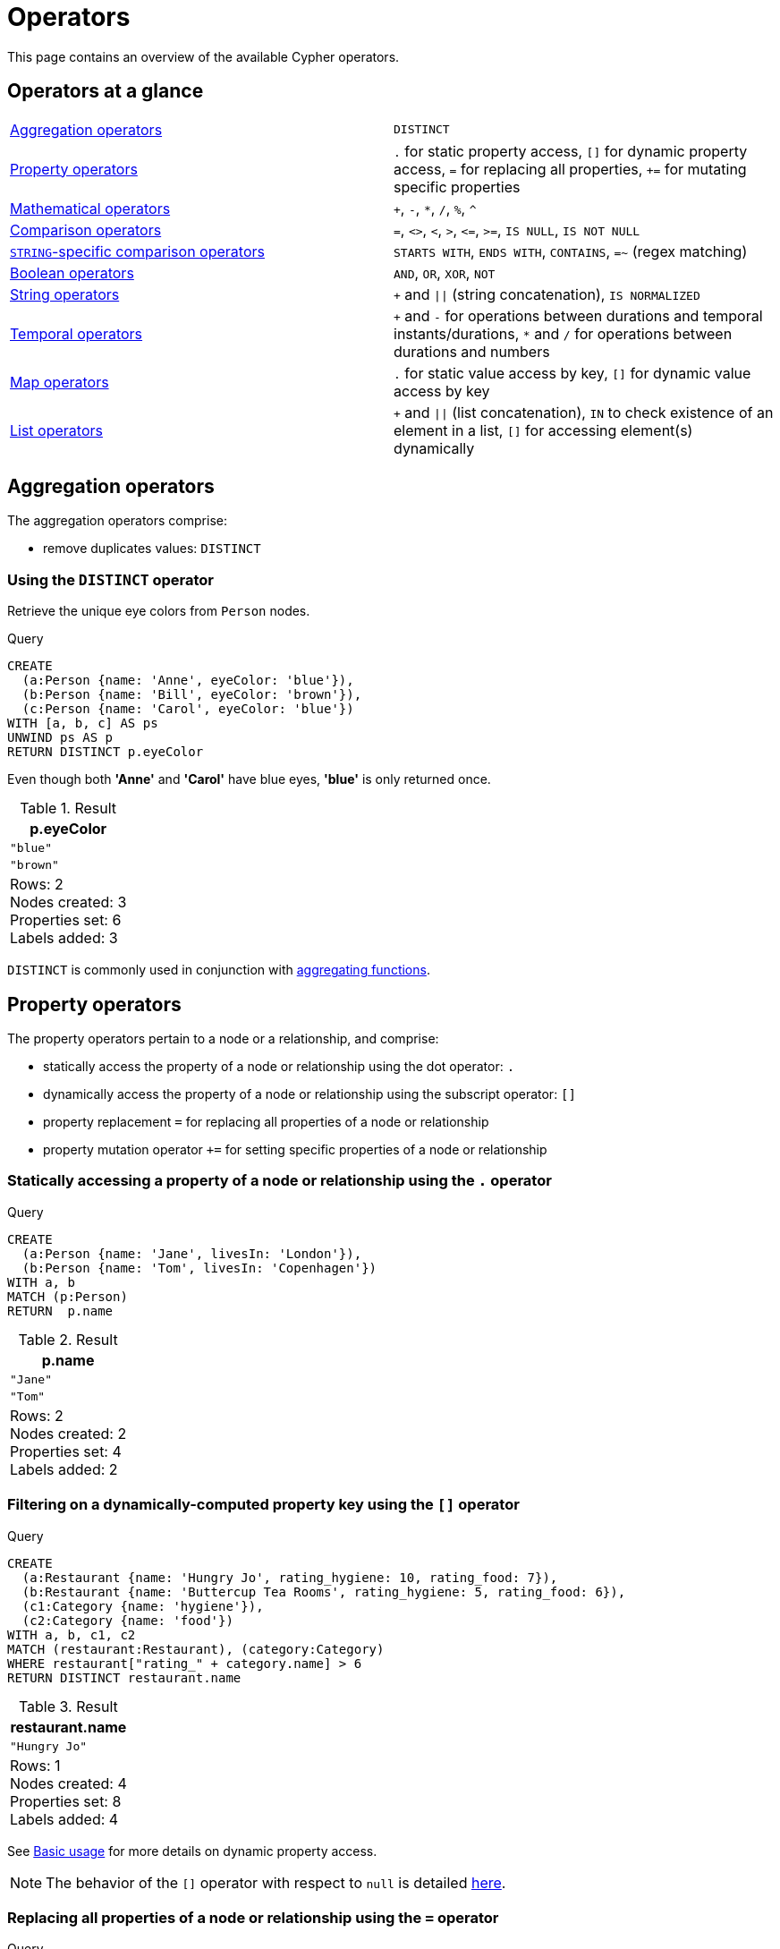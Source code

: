 :description: This section contains an overview of operators.
[[query-operators]]
= Operators

This page contains an overview of the available Cypher operators.

[[query-operators-summary]]
== Operators at a glance


[subs=none]
|===
| xref::syntax/operators.adoc#query-operators-aggregation[Aggregation operators] | `DISTINCT`
| xref::syntax/operators.adoc#query-operators-property[Property operators] | `.` for static property access, `[]` for dynamic property access, `=` for replacing all properties, `+=` for mutating specific properties
| xref::syntax/operators.adoc#query-operators-mathematical[Mathematical operators] | `+`, `-`, `*`, `/`, `%`, `^`
| xref::syntax/operators.adoc#query-operators-comparison[Comparison operators]     | `+=+`, `+<>+`, `+<+`, `+>+`, `+<=+`, `+>=+`, `IS NULL`, `IS NOT NULL`
| xref::syntax/operators.adoc#query-operators-comparison[`STRING`-specific comparison operators] | `STARTS WITH`, `ENDS WITH`, `CONTAINS`, `=~` (regex matching)
| xref::syntax/operators.adoc#query-operators-boolean[Boolean operators] | `AND`, `OR`, `XOR`, `NOT`
| xref::syntax/operators.adoc#query-operators-string[String operators]   | `+` and `\|\|` (string concatenation), `IS NORMALIZED`
| xref::syntax/operators.adoc#query-operators-temporal[Temporal operators]   | `+` and `-` for operations between durations and temporal instants/durations, `*` and `/` for operations between durations and numbers
| xref::syntax/operators.adoc#query-operators-map[Map operators]       |  `.` for static value access by key, `[]` for dynamic value access by key
| xref::syntax/operators.adoc#query-operators-list[List operators]       | `+` and `\|\|` (list concatenation), `IN` to check existence of an element in a list, `[]` for accessing element(s) dynamically
|===


[[query-operators-aggregation]]
== Aggregation operators

The aggregation operators comprise:

* remove duplicates values: `DISTINCT`

[[syntax-using-the-distinct-operator]]
=== Using the `DISTINCT` operator

Retrieve the unique eye colors from `Person` nodes.

.Query
[source, cypher]
----
CREATE
  (a:Person {name: 'Anne', eyeColor: 'blue'}),
  (b:Person {name: 'Bill', eyeColor: 'brown'}),
  (c:Person {name: 'Carol', eyeColor: 'blue'})
WITH [a, b, c] AS ps
UNWIND ps AS p
RETURN DISTINCT p.eyeColor
----

Even though both *'Anne'* and *'Carol'* have blue eyes, *'blue'* is only returned once.

.Result
[role="queryresult",options="header,footer",cols="1*<m"]
|===
| +p.eyeColor+
| +"blue"+
| +"brown"+
1+d|Rows: 2 +
Nodes created: 3 +
Properties set: 6 +
Labels added: 3
|===

`DISTINCT` is commonly used in conjunction with xref::functions/aggregating.adoc[aggregating functions].


[[query-operators-property]]
== Property operators

The property operators pertain to a node or a relationship, and comprise:

* statically access the property of a node or relationship using the dot operator: `.`
* dynamically access the property of a node or relationship using the subscript operator: `[]`
* property replacement `=` for replacing all properties of a node or relationship
* property mutation operator `+=` for setting specific properties of a node or relationship


[[syntax-accessing-the-property-of-a-node-or-relationship]]
=== Statically accessing a property of a node or relationship using the `.` operator

////
[source, cypher, role=test-setup]
----
Match (a:Person) delete a;
----
////

.Query
[source, cypher]
----
CREATE
  (a:Person {name: 'Jane', livesIn: 'London'}),
  (b:Person {name: 'Tom', livesIn: 'Copenhagen'})
WITH a, b
MATCH (p:Person)
RETURN  p.name
----

.Result
[role="queryresult",options="header,footer",cols="1*<m"]
|===
| +p.name+
| +"Jane"+
| +"Tom"+
1+d|Rows: 2 +
Nodes created: 2 +
Properties set: 4 +
Labels added: 2
|===


[[syntax-filtering-on-a-dynamically-computed-property-key]]
=== Filtering on a dynamically-computed property key using the `[]` operator

.Query
[source, cypher]
----
CREATE
  (a:Restaurant {name: 'Hungry Jo', rating_hygiene: 10, rating_food: 7}),
  (b:Restaurant {name: 'Buttercup Tea Rooms', rating_hygiene: 5, rating_food: 6}),
  (c1:Category {name: 'hygiene'}),
  (c2:Category {name: 'food'})
WITH a, b, c1, c2
MATCH (restaurant:Restaurant), (category:Category)
WHERE restaurant["rating_" + category.name] > 6
RETURN DISTINCT restaurant.name
----

.Result
[role="queryresult",options="header,footer",cols="1*<m"]
|===
| +restaurant.name+
| +"Hungry Jo"+
1+d|Rows: 1 +
Nodes created: 4 +
Properties set: 8 +
Labels added: 4
|===

See xref::clauses/where.adoc#query-where-basic[Basic usage] for more details on dynamic property access.

[NOTE]
====
The behavior of the `[]` operator with respect to `null` is detailed xref::values-and-types/working-with-null.adoc#cypher-null-bracket-operator[here].
====


[[syntax-property-replacement-operator]]
=== Replacing all properties of a node or relationship using the `=` operator

.Query
[source, cypher]
----
CREATE (a:Person {name: 'Sofia', age: 20})
WITH a
MATCH (p:Person {name: 'Sofia'})
SET p = {name: 'Ellen', livesIn: 'London'}
RETURN p.name, p.age, p.livesIn
----

All the existing properties on the node are replaced by those provided in the map; i.e. the `name` property is updated from `Sofia` to `Ellen`, the `age` property is deleted, and the `livesIn` property is added.

.Result
[role="queryresult",options="header,footer",cols="3*<m"]
|===
| +p.name+ | +p.age+ | +p.livesIn+
| +"Ellen"+ | +<null>+ | +"London"+
3+d|Rows: 1 +
Nodes created: 1 +
Properties set: 5 +
Labels added: 1
|===

See xref::clauses/set.adoc#set-replace-properties-using-map[Replace all properties using a map and `=`] for more details on using the property replacement operator `=`.


[[syntax-property-mutation-operator]]
=== Mutating specific properties of a node or relationship using the `+=` operator

.Query
[source, cypher]
----
CREATE (a:Person {name: 'Sofia', age: 20})
WITH a
MATCH (p:Person {name: 'Sofia'})
SET p += {name: 'Ellen', livesIn: 'London'}
RETURN p.name, p.age, p.livesIn
----

The properties on the node are updated as follows by those provided in the map: the `name` property is updated from `Sofia` to `Ellen`, the `age` property is left untouched, and the `livesIn` property is added.

.Result
[role="queryresult",options="header,footer",cols="3*<m"]
|===
| +p.name+ | +p.age+ | +p.livesIn+
| +"Ellen"+ | +20+ | +"London"+
3+d|Rows: 1 +
Nodes created: 1 +
Properties set: 4 +
Labels added: 1
|===

See xref::clauses/set.adoc#set-setting-properties-using-map[Mutate specific properties using a map and `+=`] for more details on using the property mutation operator `+=`.


[[query-operators-mathematical]]
== Mathematical operators

The mathematical operators comprise:

* addition: `+`
* subtraction or unary minus: `-`
* multiplication: `*`
* division: `/`
* modulo division: `%`
* exponentiation: `^`


[[syntax-using-the-exponentiation-operator]]
=== Using the exponentiation operator `^`

.Query
[source, cypher]
----
WITH 2 AS number, 3 AS exponent
RETURN number ^ exponent AS result
----

.Result
[role="queryresult",options="header,footer",cols="1*<m"]
|===
| +result+
| +8.0+
1+d|Rows: 1
|===


[[syntax-using-the-unary-minus-operator]]
=== Using the unary minus operator `-`

.Query
[source, cypher]
----
WITH -3 AS a, 4 AS b
RETURN b - a AS result
----

.Result
[role="queryresult",options="header,footer",cols="1*<m"]
|===
| +result+
| +7+
1+d|Rows: 1
|===


[[query-operators-comparison]]
== Comparison operators

The comparison operators comprise:

* equality: `+=+`
* inequality: `+<>+`
* less than: `+<+`
* greater than: `+>+`
* less than or equal to: `+<=+`
* greater than or equal to: `+>=+`
* `IS NULL`
* `IS NOT NULL`


[[query-operator-comparison-string-specific]]
=== `STRING`-specific comparison operators comprise:

* `STARTS WITH`: perform case-sensitive prefix searching on `STRING` values.
* `ENDS WITH`: perform case-sensitive suffix searching on `STRING` values.
* `CONTAINS`: perform case-sensitive inclusion searching in `STRING` values.
* `=~`: regular expression for matching a pattern.

[[syntax-comparing-two-numbers]]
=== Comparing two numbers

.Query
[source, cypher]
----
WITH 4 AS one, 3 AS two
RETURN one > two AS result
----

.Result
[role="queryresult",options="header,footer",cols="1*<m"]
|===
| +result+
| +true+
1+d|Rows: 1
|===

See xref::syntax/operators.adoc#cypher-comparison[] for more details on the behavior of comparison operators, and xref::clauses/where.adoc#query-where-ranges[Using ranges] for more examples showing how these may be used.


[[syntax-using-starts-with-to-filter-names]]
=== Using `STARTS WITH` to filter names

.Query
[source, cypher]
----
WITH ['John', 'Mark', 'Jonathan', 'Bill'] AS somenames
UNWIND somenames AS names
WITH names AS candidate
WHERE candidate STARTS WITH 'Jo'
RETURN candidate
----

.Result
[role="queryresult",options="header,footer",cols="1*<m"]
|===
| +candidate+
| +"John"+
| +"Jonathan"+
1+d|Rows: 2
|===

xref::clauses/where.adoc#query-where-string[`STRING` matching] contains more information regarding the `STRING`-specific comparison operators as well as additional examples illustrating the usage thereof.


[[cypher-comparison]]
=== Equality and comparison of values

==== Equality

Cypher supports comparing values (see xref::values-and-types/property-structural-constructed.adoc[]) by equality using the `=` and `<>` operators.

Values of the same type are only equal if they are the same identical value (e.g. `3 = 3` and `"x" <> "xy"`).

Maps are only equal if they map exactly the same keys to equal values and lists are only equal if they contain the same sequence of equal values (e.g. `[3, 4] = [1+2, 8/2]`).

Values of different types are considered as equal according to the following rules:

* Paths are treated as lists of alternating nodes and relationships and are equal to all lists that contain that very same sequence of nodes and relationships.
* Testing any value against `null` with both the `=` and the `<>` operators always evaluates to `null`.
This includes `null = null` and `null <> null`.
The only way to reliably test if a value `v` is `null` is by using the special `v IS NULL`, or `v IS NOT NULL`, equality operators.
`v IS NOT NULL` is equivalent to `NOT(v IS NULL)`.

All other combinations of types of values cannot be compared with each other.
Especially, nodes, relationships, and literal maps are incomparable with each other.

It is an error to compare values that cannot be compared.


[[cypher-ordering]]
=== Ordering and comparison of values

The comparison operators `+<=+`, `+<+` (for ascending) and `+>=+`, `+>+` (for descending) are used to compare values for ordering.
The following points give some details on how the comparison is performed.

* Numerical values are compared for ordering using numerical order (e.g. `3 < 4` is true).
* All comparability tests (`+<+`, `+<=+`, `+>+`, `+>=+`) with `java.lang.Double.NaN` evaluate as false.
For example, `1 > b` and `1 < b` are both false when b is NaN.
* String values are compared for ordering using lexicographic order (e.g. `"x" < "xy"`).
* Boolean values are compared for ordering such that `false < true`.
* *Comparison* of spatial values:
 ** Point values can only be compared within the same Coordinate Reference System (CRS) -- otherwise, the result will be `null`.
 ** For two points `a` and `b` within the same CRS, `a` is considered to be greater than `b` if `a.x > b.x` and `a.y > b.y` (and `a.z > b.z` for 3D points).
 ** `a` is considered less than `b` if `a.x < b.x` and `a.y < b.y` (and `a.z < b.z` for 3D points).
 ** If none if the above is true, the points are considered incomparable and any comparison operator between them will return `null`.
* *Ordering* of spatial values:
 ** `ORDER BY` requires all values to be orderable.
 ** Points are ordered after arrays and before temporal types.
 ** Points of different CRS are ordered by the CRS code (the value of SRID field). For the currently supported set of xref::values-and-types/spatial.adoc#cypher-spatial-crs[Coordinate Reference Systems] this means the order: 4326, 4979, 7302, 9157
 ** Points of the same CRS are ordered by each coordinate value in turn, `x` first, then `y` and finally `z`.
 ** Note that this order is different to the order returned by the spatial index, which will be the order of the space filling curve.
* *Comparison* of temporal values:
 ** xref::values-and-types/temporal.adoc#cypher-temporal-instants[Temporal instant values] are comparable within the same type.
 An instant is considered less than another instant if it occurs before that instant in time, and it is considered greater than if it occurs after.
 ** Instant values that occur at the same point in time -- but that have a different time zone -- are not considered equal, and must therefore be ordered in some predictable way.
 Cypher prescribes that, after the primary order of point in time, instant values be ordered by effective time zone offset, from west (negative offset from UTC) to east (positive offset from UTC).
 This has the effect that times that represent the same point in time will be ordered with the time with the earliest local time first.
 If two instant values represent the same point in time, and have the same time zone offset, but a different named time zone (this is possible for _DateTime_ only, since _Time_ only has an offset), these values are not considered equal, and ordered by the time zone identifier, alphabetically, as its third ordering component.
 If the type, point in time, offset, and time zone name are all equal, then the values are equal, and any difference in order is impossible to observe.
 ** xref::values-and-types/temporal.adoc#cypher-temporal-durations[_Duration_] values cannot be compared, since the length of a _day_, _month_ or _year_ is not known without knowing which _day_, _month_ or _year_ it is.
 Since _Duration_ values are not comparable, the result of applying a comparison operator between two _Duration_ values is `null`.
* *Ordering* of temporal values:
 ** `ORDER BY` requires all values to be orderable.
 ** Temporal instances are ordered after spatial instances and before strings.
 ** Comparable values should be ordered in the same order as implied by their comparison order.
 ** Temporal instant values are first ordered by type, and then by comparison order within the type.
 ** Since no complete comparison order can be defined for _Duration_ values, we define an order for `ORDER BY` specifically for _Duration_:
 *** _Duration_ values are ordered by normalising all components as if all years were `365.2425` days long (`PT8765H49M12S`), all months were `30.436875` (`1/12` year) days long (`PT730H29M06S`), and all days were `24` hours long footnote:[The `365.2425` days per year comes from the frequency of leap years.
 A leap year occurs on a year with an ordinal number divisible by `4`, that is not divisible by `100`, unless it divisible by `400`.
 This means that over `400` years there are `((365 * 4 + 1) * 25 - 1) * 4 + 1 = 146097` days, which means an average of `365.2425` days per year.].
* Comparing for ordering when one argument is `null` (e.g. `null < 3` is `null`).
* *Ordering* of values with *different* types:
 ** The ordering is, in ascending order, defined according to the following list:
  *** xref::values-and-types/maps.adoc#cypher-literal-maps[`MAP`]
  *** xref::values-and-types/property-structural-constructed.adoc#structural-types[`NODE`]
  *** xref::values-and-types/property-structural-constructed.adoc#structural-types[`RELATIONSHIP`]
  *** xref::values-and-types/lists.adoc[`LIST`]
  *** xref::patterns/concepts.adoc#path-patterns[`PATH`]
  *** xref::values-and-types/temporal.adoc[`ZONED DATETIME`]
  *** xref::values-and-types/temporal.adoc[`LOCAL DATETIME`]
  *** xref::values-and-types/temporal.adoc[`DATE`]
  *** xref::values-and-types/temporal.adoc[`ZONED TIME`]
  *** xref::values-and-types/temporal.adoc[`LOCAL TIME`]
  *** xref::values-and-types/temporal.adoc[`DURATION`]
  *** xref::queries/expressions.adoc#string[`STRING`]
  *** xref::queries/expressions.adoc#boolean[`BOOLEAN`]
  *** Numbers: xref::queries/expressions.adoc#numerical[`INTEGER`, `FLOAT`]
 ** The value `null` is ordered after all other values.
* *Ordering* of constructed type values:
 ** For the xref::values-and-types/property-structural-constructed.adoc#constructed-types[constructed types] (e.g. maps and lists), elements of the containers are compared pairwise for ordering and thus determine the ordering of two container types.
For example, `[1, 'foo', 3]` is ordered before `[1, 2, 'bar']` since `'foo'` is ordered before `2`.


[[cypher-operations-chaining]]
=== Chaining comparison operations

Comparisons can be chained arbitrarily, e.g., `+x < y <= z+` is equivalent to `+x < y AND y <= z+`.

Formally, if `+a, b, c, ..., y, z+` are expressions and `+op1, op2, ..., opN+` are comparison operators, then `+a op1 b op2 c ... y opN z+` is equivalent to `+a op1 b and b op2 c and ... y opN z+`.

Note that `a op1 b op2 c` does not imply any kind of comparison between `a` and `c`, so that, e.g., `x < y > z` is perfectly legal (although perhaps not elegant).

The example:

[source, cypher]
----
MATCH (n) WHERE 21 < n.age <= 30 RETURN n
----

is equivalent to

[source, cypher]
----
MATCH (n) WHERE 21 < n.age AND n.age <= 30 RETURN n
----

Thus, it matches all nodes where the age is between 21 and 30.

This syntax extends to all equality `=` and inequality `<>` comparisons, as well as to chains longer than three.

[NOTE]
====
Chains of `=` and `<>` are treated in a special way in Cypher.

This means that `1=1=true` is equivalent to `1=1 AND 1=true` and not to `(1=1)=true` or `1=(1=true)`.
====

For example:

[source, syntax, role=noplay]
----
a < b = c <= d <> e
----

Is equivalent to:

[source, syntax, role=noplay]
----
a < b AND b = c AND c <= d AND d <> e
----


[[syntax-using-a-regular-expression-to-filter-words]]
=== Using a regular expression with `=~` to filter words

.Query
[source, cypher]
----
WITH ['mouse', 'chair', 'door', 'house'] AS wordlist
UNWIND wordlist AS word
WITH word
WHERE word =~ '.*ous.*'
RETURN word
----

.Result
[role="queryresult",options="header,footer",cols="1*<m"]
|===
| +word+
| +"mouse"+
| +"house"+
1+d|Rows: 2
|===

Further information and examples regarding the use of regular expressions in filtering can be found in xref::clauses/where.adoc#query-where-regex[Regular expressions].


[[query-operators-boolean]]
== Boolean operators

The boolean operators -- also known as logical operators -- comprise:

* conjunction: `AND`
* disjunction: `OR`,
* exclusive disjunction: `XOR`
* negation: `NOT`

Here is the truth table for `AND`, `OR`, `XOR` and `NOT`.

[options="header", cols="^,^,^,^,^,^", width="85%"]
|===
|a | b | a `AND` b | a `OR` b | a `XOR` b | `NOT` a
|`false` | `false` | `false` | `false` | `false` | `true`
|`false` | `null` | `false` | `null` | `null` | `true`
|`false` | `true` | `false` | `true` | `true` | `true`
|`true` | `false` | `false` | `true` | `true` | `false`
|`true` | `null` | `null` | `true` | `null` | `false`
|`true` | `true` | `true` | `true` | `false` | `false`
|`null` | `false` | `false` | `null` | `null` | `null`
|`null` | `null` | `null` | `null` | `null` | `null`
|`null` | `true` | `null` | `true` | `null` | `null`
|===


[[syntax-using-boolean-operators-to-filter-numbers]]
=== Using boolean operators to filter numbers

.Query
[source, cypher]
----
WITH [2, 4, 7, 9, 12] AS numberlist
UNWIND numberlist AS number
WITH number
WHERE number = 4 OR (number > 6 AND number < 10)
RETURN number
----

.Result
[role="queryresult",options="header,footer",cols="1*<m"]
|===
| +number+
| +4+
| +7+
| +9+
1+d|Rows: 3
|===


[[query-operators-string]]
== String operators

The string operators comprise:

* concatenating `STRING` values: `+` and `||`
* checking if a `STRING` is normalized: `IS NORMALIZED`

[[syntax-concatenating-two-strings]]
=== Concatenating two `STRING` values with `+`

Using `+` to concatenate strings is functionally equivalent to using `||`.
However, the `+` string concatenation operator is not xref:appendix/gql-conformance/index.adoc[GQL conformant].

.Query
[source, cypher]
----
RETURN 'neo' + '4j' AS result
----

.Result
[role="queryresult",options="header,footer",cols="1*<m"]
|===
| +result+
| +"neo4j"+
1+d|Rows: 1
|===

[role=label--new-5.19]
[[syntax-concatenating-two-strings-doublebar]]
=== Concatenating two `STRING` values with `||`


.Query
[source, cypher]
----
RETURN 'neo' || '4j' AS result
----

.Result
[role="queryresult",options="header,footer",cols="1*<m"]
|===
| result
| "neo4j"
1+d|Rows: 1
|===

[role=label--new-5.17]
[[match-string-is-normalized]]
=== Checking if a `STRING` `IS NORMALIZED`

The `IS NORMALIZED` operator is used to check whether the given `STRING` is in the `NFC` Unicode normalization form:

[NOTE]
====
Unicode normalization is a process that transforms different representations of the same string into a standardized form.
For more information, see the documentation for link:https://unicode.org/reports/tr15/#Norm_Forms[Unicode normalization forms].
====

.Query
[source, cypher]
----
RETURN "the \u212B char" IS NORMALIZED AS normalized
----

.Result
[role="queryresult",options="header,footer",cols="1*<m"]
|===
| normalized
| false
2+|Rows: 1
|===

Because the given `STRING` contains a non-normalized Unicode character (`\u212B`), `false` is returned.

To normalize a `STRING`, use the xref:functions/string.adoc#functions-normalize[normalize()] function.

Note that the `IS NORMALIZED` operator returns `null` when used on a non-`STRING` value.
For example, `RETURN 1 IS NORMALIZED` returns `null`.

[role=label--new-5.17]
[[match-string-is-not-normalized]]
=== Checking if a `STRING` `IS NOT NORMALIZED`

The `IS NOT NORMALIZED` operator is used to check whether the given `STRING` is not in the `NFC` Unicode normalization form:

.Query
[source, cypher]
----
RETURN "the \u212B char" IS NOT NORMALIZED AS notNormalized
----

.Result
[role="queryresult",options="header,footer",cols="1*<m"]
|===
| notNormalized
| true
2+|Rows: 1
|===

Because the given `STRING` contains a non-normalized Unicode character (`\u212B`), and is not normalized, `true` is returned.

To normalize a `STRING`, use the xref:functions/string.adoc#functions-normalize[normalize()] function.

Note that the `IS NOT NORMALIZED` operator returns `null` when used on a non-`STRING` value.
For example, `RETURN 1 IS NOT NORMALIZED` returns `null`.


[[match-string-is-normalized-specified-normal-form]]
==== Using `IS NORMALIZED` with a specified normalization type

It is possible to define which Unicode normalization type is used (the default is `NFC`).

The available normalization types are:

* `NFC`
* `NFD`
* `NFKC`
* `NFKD`

.Query
[source, cypher]
----
WITH "the \u00E4 char" as myString
RETURN myString IS NFC NORMALIZED AS nfcNormalized,
    myString IS NFD NORMALIZED AS nfdNormalized
----

The given `STRING` contains the Unicode character: `\u00E4`, which is considered normalized in `NFC` form, but not in `NFD` form.

.Result
[role="queryresult",options="header,footer",cols="2*<m"]
|===
| nfcNormalized | nfdNormalized
| true          | false
2+|Rows: 2
|===

It is also possible to specify the normalization form when using the negated normalization operator.
For example, `RETURN "string" IS NOT NFD NORMALIZED`.

[[query-operators-temporal]]
== Temporal operators

Temporal operators comprise:

* adding a xref::values-and-types/temporal.adoc#cypher-temporal-durations[`DURATION`] to either a xref::values-and-types/temporal.adoc#cypher-temporal-instants[temporal instant] or another `DURATION`: `+`
* subtracting a `DURATION` from either a temporal instant or another `DURATION`: `-`
* multiplying a `DURATION` with a number: `*`
* dividing a `DURATION` by a number: `/`

The following table shows -- for each combination of operation and operand type -- the type of the value returned from the application of each temporal operator:

[options="header"]
|===
| Operator | Left-hand operand | Right-hand operand | Type of result

| xref::syntax/operators.adoc#syntax-add-subtract-duration-to-temporal-instant[`+`]
| Temporal instant
| `DURATION`
| The type of the temporal instant

| xref::syntax/operators.adoc#syntax-add-subtract-duration-to-temporal-instant[`+`]
| `DURATION`
| Temporal instant
| The type of the temporal instant

| xref::syntax/operators.adoc#syntax-add-subtract-duration-to-temporal-instant[`-`]
| Temporal instant
| `DURATION`
| The type of the temporal instant

| xref::syntax/operators.adoc#syntax-add-subtract-duration-to-duration[`+`]
| `DURATION`
| `DURATION`
| `DURATION`

| xref::syntax/operators.adoc#syntax-add-subtract-duration-to-duration[`-`]
| `DURATION`
| `DURATION`
| `DURATION`

| xref::syntax/operators.adoc#syntax-multiply-divide-duration-number[`*`]
| `DURATION`
| xref::values-and-types/property-structural-constructed.adoc#property-types[Number]
| `DURATION`

| xref::syntax/operators.adoc#syntax-multiply-divide-duration-number[`*`]
| xref::values-and-types/property-structural-constructed.adoc#property-types[Number]
| `DURATION`
| `DURATION`

| xref::syntax/operators.adoc#syntax-multiply-divide-duration-number[`/`]
| `DURATION`
| xref::values-and-types/property-structural-constructed.adoc#property-types[Number]
| `DURATION`

|===


[[syntax-add-subtract-duration-to-temporal-instant]]
=== Adding and subtracting a `DURATION` to or from a temporal instant

.Query
[source, cypher]
----
WITH
  localdatetime({year:1984, month:10, day:11, hour:12, minute:31, second:14}) AS aDateTime,
  duration({years: 12, nanoseconds: 2}) AS aDuration
RETURN aDateTime + aDuration, aDateTime - aDuration
----

.Result
[role="queryresult",options="header,footer",cols="2*<m"]
|===
| +aDateTime + aDuration+ | +aDateTime - aDuration+
| +1996-10-11T12:31:14.000000002+ | +1972-10-11T12:31:13.999999998+
2+d|Rows: 1
|===

xref::values-and-types/temporal.adoc#cypher-temporal-duration-component[Components of a `DURATION`] that do not apply to the temporal instant are ignored.
For example, when adding a `DURATION` to a `DATE`, the _hours_, _minutes_, _seconds_ and _nanoseconds_ of the `DURATION` are ignored (`ZONED TIME` and `LOCAL TIME` behaves in an analogous manner):

.Query
[source, cypher]
----
WITH
  date({year:1984, month:10, day:11}) AS aDate,
  duration({years: 12, nanoseconds: 2}) AS aDuration
RETURN aDate + aDuration, aDate - aDuration
----

.Result
[role="queryresult",options="header,footer",cols="2*<m"]
|===
| +aDate + aDuration+ | +aDate - aDuration+
| +1996-10-11+ | +1972-10-11+
2+d|Rows: 1
|===

Adding two durations to a temporal instant is not an associative operation.
This is because non-existing dates are truncated to the nearest existing date:

.Query
[source, cypher]
----
RETURN
  (date("2011-01-31") + duration("P1M")) + duration("P12M") AS date1,
  date("2011-01-31") + (duration("P1M") + duration("P12M")) AS date2
----

.Result
[role="queryresult",options="header,footer",cols="2*<m"]
|===
| +date1+ | +date2+
| +2012-02-28+ | +2012-02-29+
2+d|Rows: 1
|===


[[syntax-add-subtract-duration-to-duration]]
=== Adding and subtracting a `DURATION` to or from another `DURATION`

.Query
[source, cypher]
----
WITH
  duration({years: 12, months: 5, days: 14, hours: 16, minutes: 12, seconds: 70, nanoseconds: 1}) as duration1,
  duration({months:1, days: -14, hours: 16, minutes: -12, seconds: 70}) AS duration2
RETURN duration1, duration2, duration1 + duration2, duration1 - duration2
----

.Result
[role="queryresult",options="header,footer",cols="4*<m"]
|===
| +duration1+ | +duration2+ | +duration1 + duration2+ | +duration1 - duration2+
| +P12Y5M14DT16H13M10.000000001S+ | +P1M-14DT15H49M10S+ | +P12Y6MT32H2M20.000000001S+ | +P12Y4M28DT24M0.000000001S+
4+d|Rows: 1
|===


[[syntax-multiply-divide-duration-number]]
=== Multiplying and dividing a `DURATION` with or by a number

These operations are interpreted simply as component-wise operations with overflow to smaller units based on an average length of units in the case of division (and multiplication with fractions).

.Query
[source, cypher]
----
WITH duration({days: 14, minutes: 12, seconds: 70, nanoseconds: 1}) AS aDuration
RETURN aDuration, aDuration * 2, aDuration / 3
----

.Result
[role="queryresult",options="header,footer",cols="3*<m"]
|===
| +aDuration+ | +aDuration * 2+ | +aDuration / 3+
| +P14DT13M10.000000001S+ | +P28DT26M20.000000002S+ | +P4DT16H4M23.333333333S+
3+d|Rows: 1
|===


[[query-operators-map]]
== Map operators

The map operators comprise:

* statically access the value of a map by key using the dot operator: `.`
* dynamically access the value of a map by key using the subscript operator: `[]`


[NOTE]
====
The behavior of the `[]` operator with respect to `null` is detailed in the xref::values-and-types/working-with-null.adoc#cypher-null-bracket-operator[working with null] page.
====


[[syntax-accessing-the-value-of-a-nested-map]]
=== Statically accessing the value of a nested map by key using the `.` operator

.Query
[source, cypher]
----
WITH {person: {name: 'Anne', age: 25}} AS p
RETURN  p.person.name
----

.Result
[role="queryresult",options="header,footer",cols="1*<m"]
|===
| +p.person.name+
| +"Anne"+
1+d|Rows: 1
|===


[[syntax-accessing-dynamic-map-parameter]]
=== Dynamically accessing the value of a map by key using the `[]` operator and a parameter

A parameter may be used to specify the key of the value to access:

.Parameters
[source, parameters]
----
{
  "myKey" : "name"
}
----

.Query
[source, cypher]
----
WITH {name: 'Anne', age: 25} AS a
RETURN a[$myKey] AS result
----

.Result
[role="queryresult",options="header,footer",cols="1*<m"]
|===
| +result+
| +"Anne"+
1+d|Rows: 1
|===

More information can be found in the xref::values-and-types/maps.adoc[Maps chapter].

[[query-operators-list]]
== List operators

The list operators comprise:

* concatenating lists `l~1~` and `l~2~`: `[l~1~] + [l~2~]` and `[l~1~] || [l~2~]`
* checking if an element `e` exists in a list `l`: `e IN [l]`
* dynamically accessing an element(s) in a list using the subscript operator: `[]`

[NOTE]
====
The behavior of the `IN` and `[]` operators with respect to `null` is detailed xref::values-and-types/working-with-null.adoc[here].
====


[[syntax-concatenating-two-lists]]
=== Concatenating two lists using `+`

.Query
[source, cypher]
----
RETURN [1,2,3,4,5] + [6,7] AS myList
----

.Result
[role="queryresult",options="header,footer",cols="1*<m"]
|===
| +myList+
| +[1,2,3,4,5,6,7]+
1+d|Rows: 1
|===

[role=label--new-5.19]
[[syntax-concatenating-two-lists-with-doublebar]]
=== Concatenating two lists using `||`

.Query
[source, cypher]
----
RETURN [1,2,3,4,5] || [6,7] AS myList
----

.Result
[role="queryresult",options="header,footer",cols="1*<m"]
|===
| myList
| [1,2,3,4,5,6,7]
1+d|Rows: 1
|===


[[syntax-using-in-to-check-if-a-number-is-in-a-list]]
=== Using `IN` to check if a number is in a list

.Query
[source, cypher]
----
WITH [2, 3, 4, 5] AS numberlist
UNWIND numberlist AS number
WITH number
WHERE number IN [2, 3, 8]
RETURN number
----

.Result
[role="queryresult",options="header,footer",cols="1*<m"]
|===
| +number+
| +2+
| +3+
1+d|Rows: 2
|===


[[syntax-using-in-for-more-complex-list-membership-operations]]
=== Using `IN` for more complex list membership operations

The general rule is that the `IN` operator will evaluate to `true` if the list given as the right-hand operand contains an element which has the same _type and contents (or value)_ as the left-hand operand.
Lists are only comparable to other lists, and elements of a list `innerList` are compared pairwise in ascending order from the first element in `innerList` to the last element in `innerList`.

The following query checks whether or not the list `[2, 1]` is an element of the list `[1, [2, 1], 3]`:

.Query
[source, cypher]
----
RETURN [2, 1] IN [1, [2, 1], 3] AS inList
----

The query evaluates to `true` as the right-hand list contains, as an element, the list `[1, 2]` which is of the same type (a list) and contains the same contents (the numbers `2` and `1` in the given order) as the left-hand operand.
If the left-hand operator had been `[1, 2]` instead of `[2, 1]`, the query would have returned `false`.

.Result
[role="queryresult",options="header,footer",cols="1*<m"]
|===
| +inList+
| +true+
1+d|Rows: 1
|===

At first glance, the contents of the left-hand operand and the right-hand operand _appear_ to be the same in the following query:

.Query
[source, cypher]
----
RETURN [1, 2] IN [1, 2] AS inList
----

However, `IN` evaluates to `false` as the right-hand operand does not contain an element that is of the same _type_ -- i.e. a _list_ -- as the left-hand-operand.

.Result
[role="queryresult",options="header,footer",cols="1*<m"]
|===
| +inList+
| +false+
1+d|Rows: 1
|===

The following query can be used to ascertain whether or not a list -- obtained from, say, the xref::functions/list.adoc#functions-labels[labels()] function -- contains at least one element that is also present in another list:

[source, cypher]
----
MATCH (n)
WHERE size([label IN labels(n) WHERE label IN ['Person', 'Employee'] | 1]) > 0
RETURN count(n)
----

As long as `labels(n)` returns either `Person` or `Employee` (or both), the query will return a value greater than zero.


[[syntax-accessing-elements-in-a-list]]
=== Accessing elements in a list using the `[]` operator

.Query
[source, cypher]
----
WITH ['Anne', 'John', 'Bill', 'Diane', 'Eve'] AS names
RETURN names[1..3] AS result
----

The square brackets will extract the elements from the start index `1`, and up to (but excluding) the end index `3`.

.Result
[role="queryresult",options="header,footer",cols="1*<m"]
|===
| +result+
| +["John","Bill"]+
1+d|Rows: 1
|===


[[syntax-accessing-element-in-a-list-parameter]]
=== Dynamically accessing an element in a list using the `[]` operator and a parameter

A parameter may be used to specify the index of the element to access:

.Parameters
[source, parameters]
----
{
  "myIndex" : 1
}
----

.Query
[source, cypher]
----
WITH ['Anne', 'John', 'Bill', 'Diane', 'Eve'] AS names
RETURN names[$myIndex] AS result
----

.Result
[role="queryresult",options="header,footer",cols="1*<m"]
|===
| +result+
| +"John"+
1+d|Rows: 1
|===


[[syntax-using-in-with-nested-list-subscripting]]
=== Using `IN` with `[]` on a nested list

`IN` can be used in conjunction with `[]` to test whether an element exists in a nested list:

.Query
[source, cypher]
----
WITH [[1, 2, 3]] AS l
RETURN 3 IN l[0] AS result
----

.Result
[role="queryresult",options="header,footer",cols="1*<m"]
|===
| +result+
| +true+
1+d|Rows: 1
|===

More details on lists can be found in xref::values-and-types/lists.adoc#cypher-lists-general[Lists in general].

